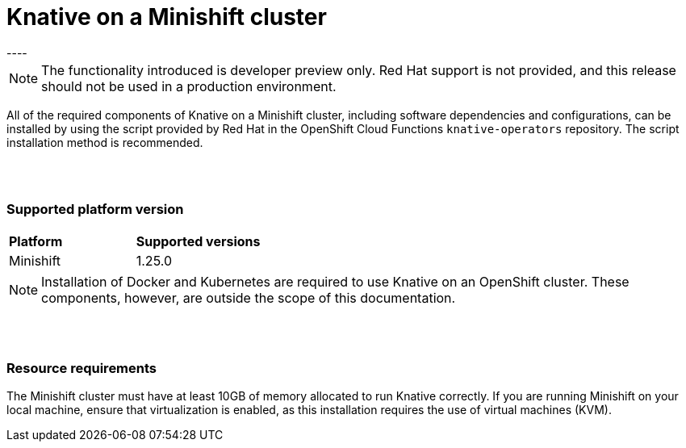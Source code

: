 // This module is included in the following assemblies:
//
// assembly_knative-minishift.adoc


[id='knative-minishift_{context}']
= Knative on a Minishift cluster
----

NOTE: The functionality introduced is developer preview only. Red Hat support is not provided, and this release should not be used in a production environment.

All of the required components of Knative on a Minishift cluster, including software dependencies and configurations, can be installed by using the script provided by Red Hat in the OpenShift Cloud Functions `knative-operators` repository. The script installation method is recommended.

{nbsp} +
{nbsp} +

=== Supported platform version
[cols="50,50"]
|===
|** Platform**     | **Supported versions**   
| Minishift    | 1.25.0       
|===


NOTE: Installation of Docker and Kubernetes are required to use Knative on an OpenShift cluster. These components, however, are outside the scope of this documentation.

{nbsp} +
{nbsp} +

=== Resource requirements

The Minishift cluster must have at least 10GB of memory allocated to run Knative correctly. If you are running Minishift on your local machine, ensure that virtualization is enabled, as this installation requires the use of virtual machines (KVM).
